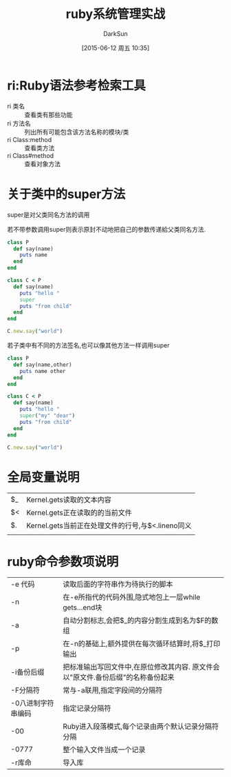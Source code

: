 #+TITLE: ruby系统管理实战
#+AUTHOR: DarkSun
#+CATEGORY: Programming, ruby
#+DATE: [2015-06-12 周五 10:35]
#+OPTIONS: ^:{}


* ri:Ruby语法参考检索工具
+ ri 类名 :: 查看类有那些功能
+ ri 方法名 :: 列出所有可能包含该方法名称的模块/类
+ ri Class:method :: 查看类方法
+ ri Class#method :: 查看对象方法

* 关于类中的super方法
super是对父类同名方法的调用

若不带参数调用super则表示原封不动地把自己的参数传递給父类同名方法.
#+BEGIN_SRC ruby
  class P
    def say(name)
      puts name
    end
  end

  class C < P
    def say(name)
      puts "hello "
      super
      puts "from child"
    end
  end

  C.new.say("world")
#+END_SRC

#+RESULTS:

若子类中有不同的方法签名,也可以像其他方法一样调用super
#+BEGIN_SRC ruby
  class P
    def say(name,other)
      puts name other
    end
  end

  class C < P
    def say(name)
      puts "hello "
      super("my" "dear")
      puts "from child"
    end
  end

  C.new.say("world")
#+END_SRC

#+RESULTS:

* 全局变量说明
| $_ | Kernel.gets读取的文本内容                         |
| $< | Kernel.gets正在读取的的当前文件                   |
| $. | Kernel.gets当前正在处理文件的行号,与$<.lineno同义 |
|    |                                                   |

* ruby命令参数项说明
| -e 代码            | 读取后面的字符串作为待执行的脚本                                                 |
| -n                 | 在-e所指代的代码外围,隐式地包上一层while gets...end块                            |
| -a                 | 自动分割标志,会把$_的内容分割生成到名为$F的数组                                  |
| -p                 | 在-n的基础上,额外提供在每次循环结算时,将$_打印输出                               |
| -i备份后缀         | 把标准输出写回文件中,在原位修改其内容. 原文件会以"原文件.备份后缀"的名称备份起来 |
| -F分隔符           | 常与-a联用,指定字段间的分隔符                                                    |
| -0八进制字符串编码 | 指定记录分隔符                                                                   |
| -00                | Ruby进入段落模式,每个记录由两个默认记录分隔符分隔                                |
| -0777              | 整个输入文件当成一个记录                                                         |
| -r库命             | 导入库                                                                              |
